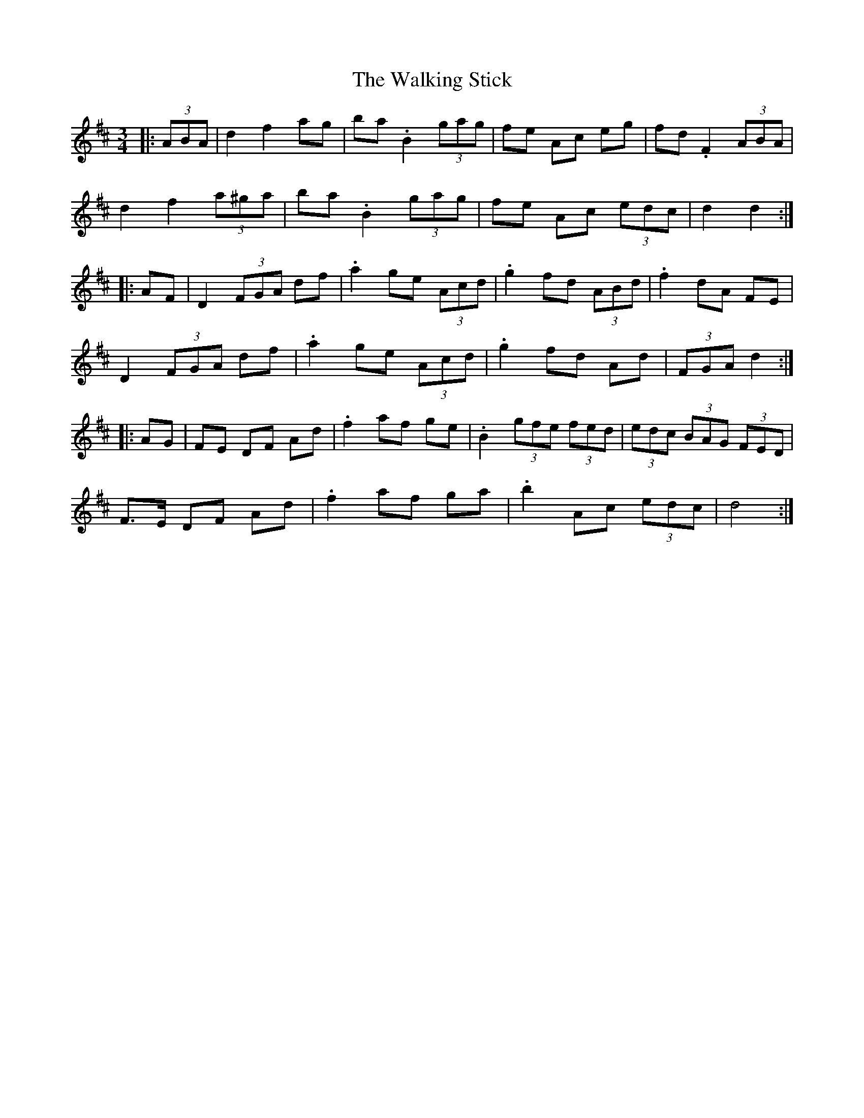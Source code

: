 X: 41954
T: Walking Stick, The
R: mazurka
M: 3/4
K: Dmajor
|:(3ABA|d2 f2 ag|ba .B2 (3gag|fe Ac eg|fd .F2 (3ABA|
d2 f2 (3a^ga|ba .B2 (3gag|fe Ac (3edc|d2d2:|
|:AF|D2 (3FGA df|.a2 ge (3Acd|.g2 fd (3ABd|.f2 dA FE|
D2 (3FGA df|.a2 ge (3Acd|.g2 fd Ad|(3FGA d2:|
|:AG|FE DF Ad|.f2 af ge|.B2 (3gfe (3fed|(3edc (3BAG (3FED|
F>E DF Ad|.f2 af ga|.b2 Ac (3edc|d4:|

